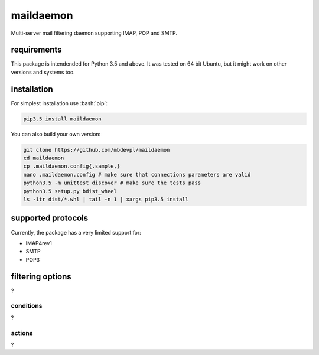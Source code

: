 
==========
maildaemon
==========

.. image:: https://img.shields.io/pypi/v/maildaemon.svg
    :target: https://pypi.python.org/pypi/maildaemon
    :alt: package version from PyPI

.. image:: https://travis-ci.org/mbdevpl/maildaemon.svg?branch=master
    :target: https://travis-ci.org/mbdevpl/maildaemon
    :alt: build status from Travis CI

.. image:: https://img.shields.io/pypi/l/maildaemon.svg
    :alt: license

.. role:: bash(code)
    :language: bash

.. role:: python(code)
    :language: python

Multi-server mail filtering daemon supporting IMAP, POP and SMTP.


------------
requirements
------------

This package is intendended for Python 3.5 and above. It was tested on 64 bit Ubuntu,
but it might work on other versions and systems too.


------------
installation
------------

For simplest installation use :bash:`pip`:

.. code:: bash

    pip3.5 install maildaemon

You can also build your own version:

.. code:: bash

    git clone https://github.com/mbdevpl/maildaemon
    cd maildaemon
    cp .maildaemon.config{.sample,}
    nano .maildaemon.config # make sure that connections parameters are valid
    python3.5 -m unittest discover # make sure the tests pass
    python3.5 setup.py bdist_wheel
    ls -1tr dist/*.whl | tail -n 1 | xargs pip3.5 install


-------------------
supported protocols
-------------------

Currently, the package has a very limited support for:

-  IMAP4rev1

-  SMTP

-  POP3


-----------------
filtering options
-----------------

?


conditions
__________

?


actions
_______

?
